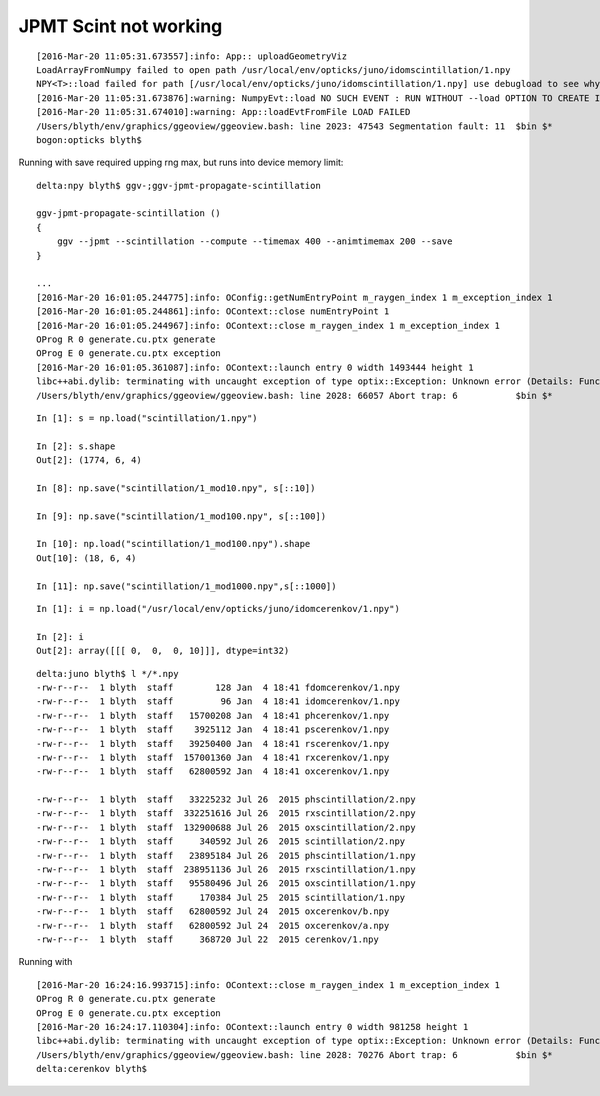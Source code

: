 JPMT Scint not working
=======================


::

    [2016-Mar-20 11:05:31.673557]:info: App:: uploadGeometryViz
    LoadArrayFromNumpy failed to open path /usr/local/env/opticks/juno/idomscintillation/1.npy 
    NPY<T>::load failed for path [/usr/local/env/opticks/juno/idomscintillation/1.npy] use debugload to see why
    [2016-Mar-20 11:05:31.673876]:warning: NumpyEvt::load NO SUCH EVENT : RUN WITHOUT --load OPTION TO CREATE IT  typ: scintillation tag: 1 det: juno cat:  udet: juno
    [2016-Mar-20 11:05:31.674010]:warning: App::loadEvtFromFile LOAD FAILED 
    /Users/blyth/env/graphics/ggeoview/ggeoview.bash: line 2023: 47543 Segmentation fault: 11  $bin $*
    bogon:opticks blyth$ 


Running with save required upping rng max, but runs into device memory limit::

    delta:npy blyth$ ggv-;ggv-jpmt-propagate-scintillation

    ggv-jpmt-propagate-scintillation () 
    { 
        ggv --jpmt --scintillation --compute --timemax 400 --animtimemax 200 --save
    }

    ...
    [2016-Mar-20 16:01:05.244775]:info: OConfig::getNumEntryPoint m_raygen_index 1 m_exception_index 1
    [2016-Mar-20 16:01:05.244861]:info: OContext::close numEntryPoint 1
    [2016-Mar-20 16:01:05.244967]:info: OContext::close m_raygen_index 1 m_exception_index 1
    OProg R 0 generate.cu.ptx generate 
    OProg E 0 generate.cu.ptx exception 
    [2016-Mar-20 16:01:05.361087]:info: OContext::launch entry 0 width 1493444 height 1
    libc++abi.dylib: terminating with uncaught exception of type optix::Exception: Unknown error (Details: Function "RTresult _rtContextCompile(RTcontext)" caught exception: Insufficient device memory. GPU does not support paging., [16515528])
    /Users/blyth/env/graphics/ggeoview/ggeoview.bash: line 2028: 66057 Abort trap: 6           $bin $*


::

    In [1]: s = np.load("scintillation/1.npy")

    In [2]: s.shape
    Out[2]: (1774, 6, 4)

    In [8]: np.save("scintillation/1_mod10.npy", s[::10])

    In [9]: np.save("scintillation/1_mod100.npy", s[::100])

    In [10]: np.load("scintillation/1_mod100.npy").shape
    Out[10]: (18, 6, 4)

    In [11]: np.save("scintillation/1_mod1000.npy",s[::1000])



::

    In [1]: i = np.load("/usr/local/env/opticks/juno/idomcerenkov/1.npy")

    In [2]: i
    Out[2]: array([[[ 0,  0,  0, 10]]], dtype=int32)

::

    delta:juno blyth$ l */*.npy
    -rw-r--r--  1 blyth  staff        128 Jan  4 18:41 fdomcerenkov/1.npy
    -rw-r--r--  1 blyth  staff         96 Jan  4 18:41 idomcerenkov/1.npy
    -rw-r--r--  1 blyth  staff   15700208 Jan  4 18:41 phcerenkov/1.npy
    -rw-r--r--  1 blyth  staff    3925112 Jan  4 18:41 pscerenkov/1.npy
    -rw-r--r--  1 blyth  staff   39250400 Jan  4 18:41 rscerenkov/1.npy
    -rw-r--r--  1 blyth  staff  157001360 Jan  4 18:41 rxcerenkov/1.npy
    -rw-r--r--  1 blyth  staff   62800592 Jan  4 18:41 oxcerenkov/1.npy

    -rw-r--r--  1 blyth  staff   33225232 Jul 26  2015 phscintillation/2.npy
    -rw-r--r--  1 blyth  staff  332251616 Jul 26  2015 rxscintillation/2.npy
    -rw-r--r--  1 blyth  staff  132900688 Jul 26  2015 oxscintillation/2.npy
    -rw-r--r--  1 blyth  staff     340592 Jul 26  2015 scintillation/2.npy
    -rw-r--r--  1 blyth  staff   23895184 Jul 26  2015 phscintillation/1.npy
    -rw-r--r--  1 blyth  staff  238951136 Jul 26  2015 rxscintillation/1.npy
    -rw-r--r--  1 blyth  staff   95580496 Jul 26  2015 oxscintillation/1.npy
    -rw-r--r--  1 blyth  staff     170384 Jul 25  2015 scintillation/1.npy
    -rw-r--r--  1 blyth  staff   62800592 Jul 24  2015 oxcerenkov/b.npy
    -rw-r--r--  1 blyth  staff   62800592 Jul 24  2015 oxcerenkov/a.npy
    -rw-r--r--  1 blyth  staff     368720 Jul 22  2015 cerenkov/1.npy



Running with ::

    [2016-Mar-20 16:24:16.993715]:info: OContext::close m_raygen_index 1 m_exception_index 1
    OProg R 0 generate.cu.ptx generate 
    OProg E 0 generate.cu.ptx exception 
    [2016-Mar-20 16:24:17.110304]:info: OContext::launch entry 0 width 981258 height 1
    libc++abi.dylib: terminating with uncaught exception of type optix::Exception: Unknown error (Details: Function "RTresult _rtContextCompile(RTcontext)" caught exception: Insufficient device memory. GPU does not support paging., [16515528])
    /Users/blyth/env/graphics/ggeoview/ggeoview.bash: line 2028: 70276 Abort trap: 6           $bin $*
    delta:cerenkov blyth$ 



